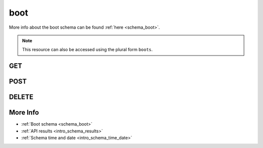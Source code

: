 .. _collection_boot:

boot
----

More info about the boot schema can be found :ref:`here <schema_boot>`.

.. note::

    This resource can also be accessed using the plural form ``boots``.

GET
***

.. http:get:: /boot/(string:id)/

 Get all the available boot reports or a single one if ``id`` is provided.

 :param id: The :ref:`ID <intro_schema_ids>` of the boot report to retrieve.
 :type id: string

 :reqheader Authorization: The token necessary to authorize the request.
 :reqheader Accept-Encoding: Accept the ``gzip`` coding.

 :resheader Content-Type: Will be ``application/json; charset=UTF-8``.

 :query int limit: Number of results to return. Default 0 (all results).
 :query int skip: Number of results to skip. Default 0 (none).
 :query string sort: Field to sort the results on. Can be repeated multiple times.
 :query int sort_order: The sort order of the results: -1 (descending), 1
    (ascending). This will be applied only to the first ``sort``
    parameter passed. Defaults to -1.
 :query int date_range: Number of days to consider, starting from today
    (:ref:`more info <intro_schema_time_date>`). By default consider all results.
 :query string field: The field that should be returned in the response. Can be
    repeated multiple times.
 :query string nfield: The field that should *not* be returned in the response. Can be repeated multiple times.
 :query string _id: The internal ID of the boot report.
 :query string board: The name of a board.
 :query string device_type: The name of the device type.
 :query string created_on: The creation date: accepted formats are ``YYYY-MM-DD`` and ``YYYYMMDD``.
 :query string build_id: The ID of a build document.
 :query string defconfig: The name of a defconfig.
 :query string defconfig_full: The full name of a defconfig (with config fragments).
 :query string endian: The endianness of the board.
 :query string job: The name of a job.
 :query string job_id: The ID of a job.
 :query string kernel: The name of a kernel.
 :query string lab_name: The name of the lab that created the boot report.
 :query string mach: The machine type.
 :query int retries: The number of boot retries performed.
 :query string status: The status of the boot report.
 :query int warnings: The number of warnings in the boot report.
 :query string time_range: Minutes of data to consider, in UTC time
    (:ref:`more info <intro_schema_time_date>`). Minimum value is 10 minutes, maximum
    is 60 * 24.

 :status 200: Results found.
 :status 403: Not authorized to perform the operation.
 :status 404: The provided resource has not been found.
 :status 500: Internal server error.
 :status 503: Service maintenance.

 **Example Requests**

 .. sourcecode:: http

    GET /boot/ HTTP/1.1
    Host: api.kernelci.org
    Accept: */*
    Authorization: token

 .. sourcecode:: http

    GET /boot/012345678901234567890123/ HTTP/1.1
    Host: api.kernelci.org
    Accept: */*
    Authorization: token

 .. sourcecode:: http

    GET /boot?job=next&kernel=next-20140905&field=status&field=defconfig&nfield=_id HTTP/1.1
    Host: api.kernelci.org
    Accept: */*
    Authorization: token

 **Example Responses**

 .. sourcecode:: http

    HTTP/1.1 200 OK
    Vary: Accept-Encoding
    Date: Mon, 08 Sep 2014 12:28:50 GMT
    Content-Type: application/json; charset=UTF-8

    {
        "code": 200,
        "result": [
            {
                "status": "PASS",
                "kernel": "next-20140905",
                "job": "next",
                "_id": "012345678901234567890123",
                "fastboot": false,
                "warnings": 0,
                "defconfig": "arm-omap2plus_defconfig"
            },
        ],
    }

 .. sourcecode:: http

    HTTP/1.1 200 OK
    Vary: Accept-Encoding
    Date: Mon, 08 Sep 2014 12:32:50 GMT
    Content-Type: application/json; charset=UTF-8

    {
        "code": 200,
        "count": 78,
        "limit": 0,
        "result": [
            {
                "status": "PASS",
                "defconfig": "arm-multi_v7_defconfig"
            },
            {
                "status": "PASS",
                "defconfig": "arm-multi_v7_defconfig"
            },
            {
                "status": "PASS",
                "defconfig": "arm-multi_v7_defconfig+CONFIG_ARM_LPAE=y"
            }
        ],
    }

 .. note::
    Results shown here do not include the full JSON response.

.. http:get:: /boot/distinct/(string:field)/

 Get all the unique values for the specified ``field``.
 Accepted ``field`` values are:

 * `arch`
 * `board_instance`
 * `board`
 * `defconfig_full`
 * `defconfig`
 * `endian`
 * `git_branch`
 * `git_commit`
 * `git_describe`
 * `git_url`
 * `job`
 * `kernel`
 * `lab_name`
 * `mach`

 The query parameters can be used to first filter the data on which the unique
 value should be retrieved.

 :param field: The name of the field to get the unique values of.
 :type field: string

 :reqheader Authorization: The token necessary to authorize the request.
 :reqheader Accept-Encoding: Accept the ``gzip`` coding.

 :resheader Content-Type: Will be ``application/json; charset=UTF-8``.

 :query int limit: Number of results to return. Default 0 (all results).
 :query int skip: Number of results to skip. Default 0 (none).
 :query string sort: Field to sort the results on. Can be repeated multiple times.
 :query int sort_order: The sort order of the results: -1 (descending), 1
    (ascending). This will be applied only to the first ``sort``
    parameter passed. Default -1.
 :query int date_range: Number of days to consider, starting from today
    (:ref:`more info <intro_schema_time_date>`). By default consider all results.
 :query string field: The field that should be returned in the response. Can be
    repeated multiple times.
 :query string nfield: The field that should *not* be returned in the response. Can be repeated multiple times.
 :query string _id: The internal ID of the boot report.
 :query string created_on: The creation date: accepted formats are ``YYYY-MM-DD`` and ``YYYYMMDD``.
 :query string job: A job name.
 :query string kernel: A kernel name.
 :query string status: The status of the job report.

 :status 200: Results found.
 :status 400: Wrong ``field`` value provided.
 :status 403: Not authorized to perform the operation.
 :status 404: The provided resource has not been found.
 :status 500: Internal server error.
 :status 503: Service maintenance.

 **Example Requests**

 .. sourcecode:: http

    GET /boot/distinct/mach HTTP/1.1
    Host: api.kernelci.org
    Accept: */*
    Authorization: token

 .. sourcecode:: http

    GET /boot/distinct/board?mach=tegra HTTP/1.1
    Host: api.kernelci.org
    Accept: */*
    Authorization: token

 **Example Responses**

 .. sourcecode:: http

    HTTP/1.1 200 OK
    Vary: Accept-Encoding
    Date: Fri, 20 Nov 2015 15:12:50 GMT
    Content-Type: application/json; charset=UTF-8

    {
        "code": 200,
        "count:" 29,
        "result": [
            "alpine",
            "apm",
            "arm"
        ]
    }

 .. sourcecode:: http

    HTTP/1.1 200 OK
    Vary: Accept-Encoding
    Date: Mon, 11 Aug 2014 15:23:00 GMT
    Content-Type: application/json; charset=UTF-8

    {
        "code": 200,
        "count": 7,
        "result": [
            "tegra124-jetson-tk1",
            "tegra124-jetson-tk1_rootfs:nfs",
            "tegra124-nyan-big"
        ]
    }

 .. note::
    Results shown here do not include the full JSON response.

.. _collection_boot_post:

POST
****

.. http:post:: /boot

 Create or update a boot report as defined in the JSON data. The request will be accepted and it will begin to parse the available data.

 If the request has been accepted, it will always return ``202`` as the status code.

 For more info on all the required JSON request fields, see the :ref:`boot schema for POST requests <schema_boot_post>`.

 :reqjson string arch: The architecture of the board.
 :reqjson string board: The name of the board.
 :reqjson string defconfig: The name of the defconfig.
 :reqjson string job: The name of the job.
 :reqjson string git_branch: The name of the branch.
 :reqjson string kernel: The name of the kernel.
 :reqjson string lab_name: The name of the boot tests lab.
 :reqjson string version: The version number of the schema.

 :reqheader Authorization: The token necessary to authorize the request.
 :reqheader Content-Type: Content type of the transmitted data, must be ``application/json``.
 :reqheader Accept-Encoding: Accept the ``gzip`` coding.

 :resheader Content-Type: Will be ``application/json; charset=UTF-8``.

 :status 202: The request has been accepted and is going to be created.
 :status 400: JSON data not valid.
 :status 403: Not authorized to perform the operation.
 :status 415: Wrong content type.
 :status 422: No real JSON data provided.
 :status 500: Internal server error.
 :status 503: Service maintenance.

 **Example Requests**

 .. sourcecode:: http

    POST /boot HTTP/1.1
    Host: api.kernelci.org
    Content-Type: application/json
    Accept: */*
    Authorization: token

    {
        "job": "next",
        "kernel": "next-20140801",
        "defconfig": "all-noconfig",
        "lab_name": "lab-01",
        "board": "beagleboneblack",
        "git_branch": "master"
    }

DELETE
******

.. http:delete:: /boot/(string:id)/

 Delete the boot report identified by ``id``.

 :param id: The :ref:`ID <intro_schema_ids>` of the boot report to delete.
 :type id: string

 :reqheader Authorization: The token necessary to authorize the request.
 :reqheader Accept-Encoding: Accept the ``gzip`` coding.

 :resheader Content-Type: Will be ``application/json; charset=UTF-8``.

 :query string _id: The ID of a boot report.
 :query string board: The name of a board.
 :query string defconfig: The name of a defconfig.
 :query string defconfig_full: The full name of a defconfig (with config fragments).
 :query string build_id: The ID of a build document.
 :query string job: The name of a job.
 :query string job_id: The ID of a job.
 :query string kernel: The name of a kernel.
 :query string name: The name of a boot report.

 :status 200: Resource deleted.
 :status 403: Not authorized to perform the operation.
 :status 404: The provided resource has not been found.
 :status 500: Internal server error.
 :status 503: Service maintenance.

 **Example Requests**

 .. sourcecode:: http

    DELETE /boot/01234567890123456789ABCD HTTP/1.1
    Host: api.kernelci.org
    Accept: */*
    Content-Type: application/json
    Authorization: token

 .. sourcecode:: http

    DELETE /boot?job=mainline&board=legacy,omap3-n900 HTTP/1.1
    Host: api.kernelci.org
    Accept: */*
    Content-Type: application/json
    Authorization: token


More Info
*********

* :ref:`Boot schema <schema_boot>`
* :ref:`API results <intro_schema_results>`
* :ref:`Schema time and date <intro_schema_time_date>`
